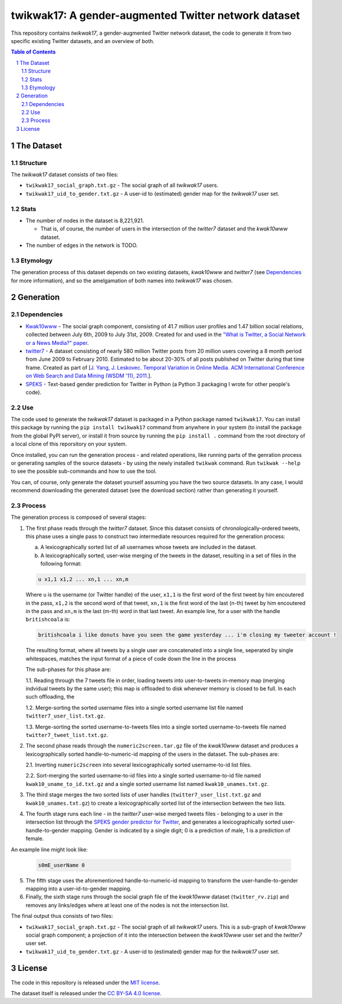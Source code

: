twikwak17: A gender-augmented Twitter network dataset
#####################################################

This repository contains *twikwak17*, a gender-augmented Twitter network dataset, the code to generate it from two specific existing Twitter datasets, and an overview of both.

.. contents:: Table of Contents

.. section-numbering::



The Dataset
===========

Structure
---------

The *twikwak17* dataset consists of two files:

* ``twikwak17_social_graph.txt.gz`` - The social graph of all *twikwak17* users.
* ``twikwak17_uid_to_gender.txt.gz`` - A user-id to (estimated) gender map for the *twikwak17* user set.

Stats
-----

* The number of nodes in the dataset is 8,221,921.

  * That is, of course, the number of users in the intersection of the *twitter7* dataset and the *kwak10www* dataset.

* The number of edges in the network is TODO.

Etymology
---------

The generation process of this dataset depends on two existing datasets, *kwak10www* and *twitter7* (see `Dependencies`_ for more information), and so the amelgamation of both names into *twikwak17* was chosen.


Generation
==========

Dependencies
------------

* `Kwak10www <http://an.kaist.ac.kr/traces/WWW2010.html>`_ - The social graph component, consisting of 41.7 million user profiles and 1.47 billion social relations,  collected between July 6th, 2009 to July 31st, 2009. Created for and used in the `"What is Twitter, a Social Network or a News Media?" paper <http://an.kaist.ac.kr/traces/WWW2010.html>`_.

* `twitter7 <http://snap.stanford.edu/data/twitter7.html>`_ - A dataset consisting of nearly 580 million Twitter posts from 20 million users covering a 8 month period from June 2009 to February 2010. Estimated to be about 20-30% of all posts published on Twitter during that time frame. Created as part of [`J. Yang, J. Leskovec. Temporal Variation in Online Media. ACM International Conference on Web Search and Data Mining (WSDM '11), 2011. <http://ilpubs.stanford.edu:8090/984/1/paper-memeshapes.pdf>`_].

* `SPEKS <https://github.com/shaypal5/speks>`_ - Text-based gender prediction for Twitter in Python (a Python 3 packaging I wrote for other people's code).


Use
---

The code used to generate the *twikwak17* dataset is packaged in a Python package named ``twikwak17``. You can install this package by running the ``pip install twikwak17`` command from anywhere in your system (to install the package from the global PyPI server), or install it from source by running the ``pip install .`` command from the root directory of a local clone of this reporsitory on your system.

Once installed, you can run the generation process - and related operations, like running parts of the genration process or generating samples of the source datasets - by using the newly installed ``twikwak`` command. Run ``twikwak --help`` to see the possible sub-commands and how to use the tool.

You can, of course, only generate the dataset yourself assuming you have the two source datasets. In any case, I would recommend downloading the generated dataset (see the download section) rather than generating it yourself.


Process
-------

The generation process is composed of several stages:

1. The first phase reads through the *twitter7* dataset. Since this dataset consists of chronologically-ordered tweets, this phase uses a single pass to construct two intermediate resources required for the generation process:

   a) A lexicographically sorted list of all usernames whose tweets are included in the dataset.
   b) A lexicographically sorted, user-wise merging of the tweets in the dataset, resulting in a set of files in the following format:

   .. code-block:: python

     u x1,1 x1,2 ... xn,1 ... xn,m

   Where ``u`` is the username (or Twitter handle) of the user, ``x1,1`` is the first word of the first tweet by him encoutered in the pass, ``x1,2`` is the second word of that tweet, ``xn,1`` is the first word of the last (n-th) tweet by him encoutered in the pass and ``xn,m`` is the last (m-th) word in that last tweet. An example line, for a user with the handle ``britishcoala`` is:
   
   .. code-block:: python

     britishcoala i like donuts have you seen the game yesterday ... i'm closing my tweeter account !
     
   The resulting format, where all tweets by a single user are concatenated into a single line, seperated by single whitespaces, matches the input format of a piece of code down the line in the process

   The sub-phases for this phase are:

   1.1. Reading through the 7 tweets file in order, loading tweets into user-to-tweets in-memory map (merging indvidual tweets by the same user); this map is offloaded to disk whenever memory is closed to be full. In each such offloading, the

   1.2. Merge-sorting the sorted username files into a single sorted username list file named ``twitter7_user_list.txt.gz``.

   1.3. Merge-sorting the sorted username-to-tweets files into a single sorted username-to-tweets file named ``twitter7_tweet_list.txt.gz``.
  
2. The second phase reads through the ``numeric2screen.tar.gz`` file of the *kwak10www* dataset and produces a lexicographically sorted handle-to-numeric-id mapping of the users in the dataset. The sub-phases are:

   2.1. Inverting ``numeric2screen`` into several lexicographically sorted username-to-id list files.

   2.2. Sort-merging the sorted username-to-id files into a single sorted username-to-id file named ``kwak10_uname_to_id.txt.gz`` and a single sorted username list named ``kwak10_unames.txt.gz``.

3. The third stage merges the two sorted lists of user handles (``twitter7_user_list.txt.gz`` and ``kwak10_unames.txt.gz``) to create a lexicographically sorted list of the intersection between the two lists. 

4. The fourth stage runs each line - in the *twitter7* user-wise merged tweets files - belonging to a user in the intersection list through the `SPEKS gender predictor for Twitter <https://github.com/shaypal5/speks>`_, and generates a lexicographically sorted user-handle-to-gender mapping. Gender is indicated by a single digit; 0 is a prediction of male, 1 is a prediction of female.

An example line might look like:

   .. code-block:: python

     s0mE_userName 0


5. The fifth stage uses the aforementioned handle-to-numeric-id mapping to transform the user-handle-to-gender mapping into a user-id-to-gender mapping.

6. Finally, the sixth stage runs through the social graph file of the *kwak10www* dataset (``twitter_rv.zip``) and removes any links/edges where at least one of the nodes is not the intersection list.


The final output thus consists of two files:

* ``twikwak17_social_graph.txt.gz`` - The social graph of all *twikwak17* users. This is a sub-graph of *kwak10www* social graph component; a projection of it into the intersection between the *kwak10www* user set and the *twitter7* user set.
* ``twikwak17_uid_to_gender.txt.gz`` - A user-id to (estimated) gender map for the *twikwak17* user set.


License
=======

The code in this repository is released under the `MIT license <https://choosealicense.com/licenses/mit/>`_.

The dataset itself is released under the `CC BY-SA 4.0 license <https://creativecommons.org/licenses/by-sa/4.0/>`_.
